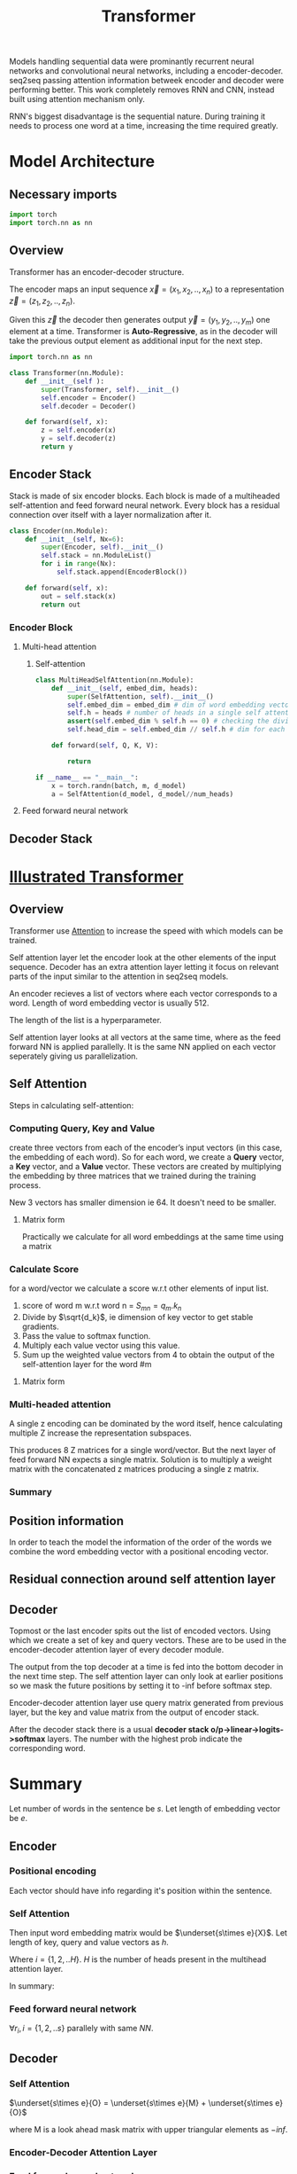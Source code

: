 :PROPERTIES:
:ID:       0f8b7d24-d097-4785-89c7-ed550415f0a7
:END:
#+title: Transformer
#+STARTUP: latexpreview

Models handling sequential data were prominantly recurrent neural networks and convolutional neural networks, including a encoder-decoder. seq2seq passing attention information betweek encoder and decoder were performing better. This work completely removes RNN and CNN, instead built using attention mechanism only.

RNN's biggest disadvantage is the sequential nature. During training it needs to process one word at a time, increasing the time required greatly. 



* Model Architecture
** Necessary imports
#+begin_src python :tangle ~/projects/main/models/transformer.py :mkdirp yes
import torch
import torch.nn as nn
#+end_src
** Overview
Transformer has an encoder-decoder structure.

[[./img/transformer_architecture.png]]

The encoder maps an input sequence $\vec{x}= (x_1, x_2,..,x_n)$ to a representation $\vec{z} = (z_1,z_2,..,z_n)$.

Given this $\vec{z}$ the decoder then generates output $\vec{y}=(y_1,y_2,..,y_m)$ one element at a time. Transformer is *Auto-Regressive*, as in the decoder will take the previous output element as additional input for the next step.

#+begin_src python :tangle ~/projects/ultrasound/models/transformer.py :mkdirp yes
import torch.nn as nn

class Transformer(nn.Module):
    def __init__(self ):
        super(Transformer, self).__init__()
        self.encoder = Encoder()
        self.decoder = Decoder()

    def forward(self, x):
        z = self.encoder(x)
        y = self.decoder(z)
        return y
#+end_src

** Encoder Stack
Stack is made of six encoder blocks. Each block is made of a multiheaded self-attention and feed forward neural network. Every block has a residual connection over itself with a layer normalization after it.

#+begin_src python :tangle ~/projects/main/models/transformer.py :mkdirp yes
class Encoder(nn.Module):
    def __init__(self, Nx=6):
        super(Encoder, self).__init__()
        self.stack = nn.ModuleList()
        for i in range(Nx):
            self.stack.append(EncoderBlock())        

    def forward(self, x):
        out = self.stack(x)
        return out
#+end_src
*** Encoder Block
**** Multi-head attention
***** Self-attention
#+begin_src python :tangle ~/projects/main/models/transformer.py :mkdirp yes
class MultiHeadSelfAttention(nn.Module):
    def __init__(self, embed_dim, heads):
        super(SelfAttention, self).__init__()
        self.embed_dim = embed_dim # dim of word embedding vectors
        self.h = heads # number of heads in a single self attention block
        assert(self.embed_dim % self.h == 0) # checking the divisibility
        self.head_dim = self.embed_dim // self.h # dim for each head

    def forward(self, Q, K, V):
        
        return 

if __name__ == "__main__":
    x = torch.randn(batch, m, d_model)
    a = SelfAttention(d_model, d_model//num_heads)
#+end_src
**** Feed forward neural network

** Decoder Stack

* [[http://jalammar.github.io/illustrated-transformer/][Illustrated Transformer]]
** Overview
Transformer use [[id:f9a2bb31-aad5-452c-90f0-7b24c7cd1ac4][Attention]] to increase the speed with which models can be trained.

#+ATTR_ORG: :width 600
[[./img/transformer1.png]]

[[./img/transformer2.png]]

Self attention layer let the encoder look at the other elements of the input sequence.
Decoder has an extra attention layer letting it focus on relevant parts of the input similar to the attention in seq2seq models.

#+ATTR_ORG: :width 600
[[./img/transformer3.png]]

An encoder recieves a list of vectors where each vector corresponds to a word. Length of word embedding vector is usually 512.

The length of the list is a hyperparameter.

Self attention layer looks at all vectors at the same time, where as the feed forward NN is applied parallelly. It is the same NN applied on each vector seperately giving us parallelization. 

** Self Attention

#+ATTR_ORG: :width 600
[[./img/transformer4.png]]

Steps in calculating self-attention:

*** Computing Query, Key and Value
create three vectors from each of the encoder’s input vectors (in this case, the embedding of each word). So for each word, we create a *Query* vector, a *Key* vector, and a *Value* vector. These vectors are created by multiplying the embedding by three matrices that we trained during the training process.

   #+ATTR_ORG: :width 600
   [[./img/transformer5.png]]

  New 3 vectors has smaller dimension ie 64. It doesn't need to be smaller.

**** Matrix form
Practically we calculate for all word embeddings at the same time using a matrix

[[./img/transformer6.png]]




*** Calculate Score
for a word/vector we calculate a score w.r.t other elements of input list.

1. score of word m w.r.t word n =  $S_{mn} = q_m.k_n$
2. Divide by $\sqrt{d_k}$, ie dimension of key vector to get stable gradients.
3. Pass the value to softmax function.
4. Multiply each value vector using this value.
5. Sum up the weighted value vectors from 4 to obtain the output of the self-attention layer for the word #m
   
**** Matrix form
#+ATTR_ORG: :width 600
[[./img/transformer7.png]]


*** Multi-headed attention
A single z encoding can be dominated by the word itself, hence calculating multiple Z increase the representation subspaces.

#+ATTR_ORG: :width 600
[[./img/transformer8.png]]


#+ATTR_ORG: :width 600
[[./img/z1.png]]

This produces 8 Z matrices for a single word/vector. But the next layer of feed forward NN expects a single matrix. Solution is to multiply a weight matrix with the concatenated z matrices producing a single z matrix.

#+ATTR_ORG: :width 600 :height 600
[[./img/z2.png]]

*** Summary

#+ATTR_ORG: :width 600
[[./img/transformer9.png]]

** Position information

In order to teach the model the information of the order of the words we combine the word embedding vector with a positional encoding vector.

#+ATTR_ORG: :width 600
[[./img/position.png]]

** Residual connection around self attention layer

#+ATTR_ORG: :width 600
[[./img/norm.png]]

** Decoder

Topmost or the last encoder spits out the list of encoded vectors. Using which we create a set of key and query vectors. These are to be used in the encoder-decoder attention layer of every decoder module.

[[./img/decoder1.gif]]

The output from the top decoder at a time is fed into the bottom decoder in the next time step.
The self attention layer can only look at earlier positions so we mask the future positions by setting it to -inf before softmax step.

Encoder-decoder attention layer use query matrix generated from previous layer, but the key and value matrix from the output of encoder stack.

After the decoder stack there is a usual *decoder stack o/p->linear->logits->softmax* layers. The number with the highest prob indicate the corresponding word.
* Summary
Let number of words in the sentence be $s$.
Let length of embedding vector be $e$.

** Encoder

*** Positional encoding
Each vector should have info regarding it's position within the sentence.

\begin{equation*}
X = X + P
\end{equation*}

*** Self Attention
Then input word embedding matrix would be $\underset{s\times e}{X}$.
Let length of key, query and value vectors as $h$.

\begin{equation*}
\underset{s\times h}{Q_i} = {\underset{s\times e}{X}}\times \underset{e\times h}{W_i^Q}
\end{equation*}

\begin{equation*}
\underset{s\times h}{K_i} = {\underset{s\times e}{X}}\times \underset{e\times h}{W_i^K}
\end{equation*}

\begin{equation*}
\underset{s\times h}{V_i} = {\underset{s\times e}{X}}\times \underset{e\times h}{W_i^V}
\end{equation*}

Where $i = \{1,2,..H\}$.
$H$ is the number of heads present in the multihead attention layer.

\begin{equation*}
\underset{s\times s}{S_i} = softmax(\frac{\underset{s\times h}{Q_i}\times \underset{h\times s}{K_i^T}}{\sqrt{h}})
\end{equation*}

\begin{equation*}
\underset{s\times h}{Z_i} = \underset{s\times s}{S_i}\times \underset{s\times h}{V_i}
\end{equation*}

\begin{equation*}
\underset{s\times H}{Z} = Z_1 || Z_2 ||...||Z_H
\end{equation*}

\begin{equation*}
\underset{s\times h}{Z} = \underset{s\times H}{Z}\times \underset{H\times h}{W^Z}
\end{equation*}

\begin{equation*}
\underset{s\times h}{Z} = LayerNorm(X+Z)
\end{equation*}


In summary:

\begin{equation*}

\begin{equation*}
\underset{s\times h}{Z} = selfAtten(\underset{s\times h}{Q}, \underset{s\times h}{K}, \underset{s\times h}{V})
\end{equation*}

*** Feed forward neural network
\begin{equation*}
\underset{1\times h}{r} = NN{(\underset{1\times h}{z})
\end{equation*}

$\forall r_i , i=\{1,2,..s\}$ parallely with same $NN$.

\begin{equation*}
z = LayerNorm(r+z)
\end{equation*}

\begin{equation*}
\underset{s\times h}{K_d} = \underset{s\times h}{R}\times \underset{h\times h}{W_d^K}$
\end{equation*}

\begin{equation*}
\underset{s\times h}{V_d} = \underset{s\times h}{R}\times \underset{h\times h}{W_d^V}
\end{equation*}

** Decoder
*** Self Attention

\begin{equation*}
O = O + P
\end{equation*}


$\underset{s\times e}{O} = \underset{s\times e}{M} + \underset{s\times e}{O}$

where M is a look ahead mask matrix with upper triangular elements as $-inf$.

\begin{equation*}
\underset{s\times h}{Q_i} = {\underset{s\times e}{O}}\times \underset{e\times h}{W_i^Q}
\end{equation*}

\begin{equation*}
\underset{s\times h}{K_i} = {\underset{s\times e}{O}}\times \underset{e\times h}{W_i^K}
\end{equation*}

\begin{equation*}
\underset{s\times h}{V_i} = {\underset{s\times e}{O}}\times \underset{e\times h}{W_i^V}
\end{equation*}


\begin{equation*}
\underset{s\times h}{Z} = selfAtten(\underset{s\times h}{Q}, \underset{s\times h}{K}, \underset{s\times h}{V})
\end{equation*}

*** Encoder-Decoder Attention Layer

\begin{equation*}
\underset{s\times h}{Q_i} = {\underset{s\times h}{Z}}\times \underset{h\times h}{W_i^Q}
\end{equation*}

\begin{equation*}
\underset{s\times h}{Z} = selfAtten(\underset{s\times h}{Q}, \underset{s\times h}{K_d}, \underset{s\times h}{V_d})
\end{equation*}

*** Feed forward neural network
\begin{equation*}
\underset{1\times h}{r} = NN{(\underset{1\times h}{z})
\end{equation*}

$\forall r_i , i=\{1,2,..s\}$ parallely with same $NN$.

\begin{equation*}
z = LayerNorm(r+z)
\end{equation*}

** Training
We prepend and append special tokens to the input sentence of encoder, ie <SOS> and <EOS>.
Input of decoder is the target output with <SOS> preppended. If the number of words are smaller we pad it to equalize the sequence length of the model.
Output target sentence will be appended by <EOS>.


